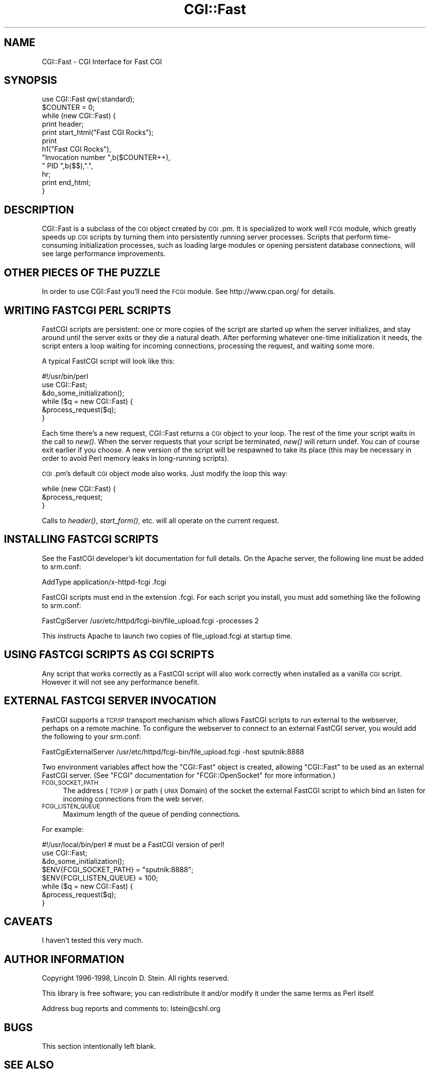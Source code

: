 .\" Automatically generated by Pod::Man 2.25 (Pod::Simple 3.16)
.\"
.\" Standard preamble:
.\" ========================================================================
.de Sp \" Vertical space (when we can't use .PP)
.if t .sp .5v
.if n .sp
..
.de Vb \" Begin verbatim text
.ft CW
.nf
.ne \\$1
..
.de Ve \" End verbatim text
.ft R
.fi
..
.\" Set up some character translations and predefined strings.  \*(-- will
.\" give an unbreakable dash, \*(PI will give pi, \*(L" will give a left
.\" double quote, and \*(R" will give a right double quote.  \*(C+ will
.\" give a nicer C++.  Capital omega is used to do unbreakable dashes and
.\" therefore won't be available.  \*(C` and \*(C' expand to `' in nroff,
.\" nothing in troff, for use with C<>.
.tr \(*W-
.ds C+ C\v'-.1v'\h'-1p'\s-2+\h'-1p'+\s0\v'.1v'\h'-1p'
.ie n \{\
.    ds -- \(*W-
.    ds PI pi
.    if (\n(.H=4u)&(1m=24u) .ds -- \(*W\h'-12u'\(*W\h'-12u'-\" diablo 10 pitch
.    if (\n(.H=4u)&(1m=20u) .ds -- \(*W\h'-12u'\(*W\h'-8u'-\"  diablo 12 pitch
.    ds L" ""
.    ds R" ""
.    ds C` ""
.    ds C' ""
'br\}
.el\{\
.    ds -- \|\(em\|
.    ds PI \(*p
.    ds L" ``
.    ds R" ''
'br\}
.\"
.\" Escape single quotes in literal strings from groff's Unicode transform.
.ie \n(.g .ds Aq \(aq
.el       .ds Aq '
.\"
.\" If the F register is turned on, we'll generate index entries on stderr for
.\" titles (.TH), headers (.SH), subsections (.SS), items (.Ip), and index
.\" entries marked with X<> in POD.  Of course, you'll have to process the
.\" output yourself in some meaningful fashion.
.ie \nF \{\
.    de IX
.    tm Index:\\$1\t\\n%\t"\\$2"
..
.    nr % 0
.    rr F
.\}
.el \{\
.    de IX
..
.\}
.\"
.\" Accent mark definitions (@(#)ms.acc 1.5 88/02/08 SMI; from UCB 4.2).
.\" Fear.  Run.  Save yourself.  No user-serviceable parts.
.    \" fudge factors for nroff and troff
.if n \{\
.    ds #H 0
.    ds #V .8m
.    ds #F .3m
.    ds #[ \f1
.    ds #] \fP
.\}
.if t \{\
.    ds #H ((1u-(\\\\n(.fu%2u))*.13m)
.    ds #V .6m
.    ds #F 0
.    ds #[ \&
.    ds #] \&
.\}
.    \" simple accents for nroff and troff
.if n \{\
.    ds ' \&
.    ds ` \&
.    ds ^ \&
.    ds , \&
.    ds ~ ~
.    ds /
.\}
.if t \{\
.    ds ' \\k:\h'-(\\n(.wu*8/10-\*(#H)'\'\h"|\\n:u"
.    ds ` \\k:\h'-(\\n(.wu*8/10-\*(#H)'\`\h'|\\n:u'
.    ds ^ \\k:\h'-(\\n(.wu*10/11-\*(#H)'^\h'|\\n:u'
.    ds , \\k:\h'-(\\n(.wu*8/10)',\h'|\\n:u'
.    ds ~ \\k:\h'-(\\n(.wu-\*(#H-.1m)'~\h'|\\n:u'
.    ds / \\k:\h'-(\\n(.wu*8/10-\*(#H)'\z\(sl\h'|\\n:u'
.\}
.    \" troff and (daisy-wheel) nroff accents
.ds : \\k:\h'-(\\n(.wu*8/10-\*(#H+.1m+\*(#F)'\v'-\*(#V'\z.\h'.2m+\*(#F'.\h'|\\n:u'\v'\*(#V'
.ds 8 \h'\*(#H'\(*b\h'-\*(#H'
.ds o \\k:\h'-(\\n(.wu+\w'\(de'u-\*(#H)/2u'\v'-.3n'\*(#[\z\(de\v'.3n'\h'|\\n:u'\*(#]
.ds d- \h'\*(#H'\(pd\h'-\w'~'u'\v'-.25m'\f2\(hy\fP\v'.25m'\h'-\*(#H'
.ds D- D\\k:\h'-\w'D'u'\v'-.11m'\z\(hy\v'.11m'\h'|\\n:u'
.ds th \*(#[\v'.3m'\s+1I\s-1\v'-.3m'\h'-(\w'I'u*2/3)'\s-1o\s+1\*(#]
.ds Th \*(#[\s+2I\s-2\h'-\w'I'u*3/5'\v'-.3m'o\v'.3m'\*(#]
.ds ae a\h'-(\w'a'u*4/10)'e
.ds Ae A\h'-(\w'A'u*4/10)'E
.    \" corrections for vroff
.if v .ds ~ \\k:\h'-(\\n(.wu*9/10-\*(#H)'\s-2\u~\d\s+2\h'|\\n:u'
.if v .ds ^ \\k:\h'-(\\n(.wu*10/11-\*(#H)'\v'-.4m'^\v'.4m'\h'|\\n:u'
.    \" for low resolution devices (crt and lpr)
.if \n(.H>23 .if \n(.V>19 \
\{\
.    ds : e
.    ds 8 ss
.    ds o a
.    ds d- d\h'-1'\(ga
.    ds D- D\h'-1'\(hy
.    ds th \o'bp'
.    ds Th \o'LP'
.    ds ae ae
.    ds Ae AE
.\}
.rm #[ #] #H #V #F C
.\" ========================================================================
.\"
.IX Title "CGI::Fast 3"
.TH CGI::Fast 3 "2011-12-23" "perl v5.14.2" "Perl Programmers Reference Guide"
.\" For nroff, turn off justification.  Always turn off hyphenation; it makes
.\" way too many mistakes in technical documents.
.if n .ad l
.nh
.SH "NAME"
CGI::Fast \- CGI Interface for Fast CGI
.SH "SYNOPSIS"
.IX Header "SYNOPSIS"
.Vb 12
\&    use CGI::Fast qw(:standard);
\&    $COUNTER = 0;
\&    while (new CGI::Fast) {
\&        print header;
\&        print start_html("Fast CGI Rocks");
\&        print
\&            h1("Fast CGI Rocks"),
\&            "Invocation number ",b($COUNTER++),
\&            " PID ",b($$),".",
\&            hr;
\&        print end_html;
\&    }
.Ve
.SH "DESCRIPTION"
.IX Header "DESCRIPTION"
CGI::Fast is a subclass of the \s-1CGI\s0 object created by \s-1CGI\s0.pm.  It is
specialized to work well \s-1FCGI\s0 module, which greatly speeds up \s-1CGI\s0
scripts by turning them into persistently running server processes.
Scripts that perform time-consuming initialization processes, such as
loading large modules or opening persistent database connections, will
see large performance improvements.
.SH "OTHER PIECES OF THE PUZZLE"
.IX Header "OTHER PIECES OF THE PUZZLE"
In order to use CGI::Fast you'll need the \s-1FCGI\s0 module.  See
http://www.cpan.org/ for details.
.SH "WRITING FASTCGI PERL SCRIPTS"
.IX Header "WRITING FASTCGI PERL SCRIPTS"
FastCGI scripts are persistent: one or more copies of the script
are started up when the server initializes, and stay around until
the server exits or they die a natural death.  After performing
whatever one-time initialization it needs, the script enters a
loop waiting for incoming connections, processing the request, and
waiting some more.
.PP
A typical FastCGI script will look like this:
.PP
.Vb 6
\&    #!/usr/bin/perl
\&    use CGI::Fast;
\&    &do_some_initialization();
\&    while ($q = new CGI::Fast) {
\&        &process_request($q);
\&    }
.Ve
.PP
Each time there's a new request, CGI::Fast returns a
\&\s-1CGI\s0 object to your loop.  The rest of the time your script
waits in the call to \fInew()\fR.  When the server requests that
your script be terminated, \fInew()\fR will return undef.  You can
of course exit earlier if you choose.  A new version of the
script will be respawned to take its place (this may be
necessary in order to avoid Perl memory leaks in long-running
scripts).
.PP
\&\s-1CGI\s0.pm's default \s-1CGI\s0 object mode also works.  Just modify the loop
this way:
.PP
.Vb 3
\&    while (new CGI::Fast) {
\&        &process_request;
\&    }
.Ve
.PP
Calls to \fIheader()\fR, \fIstart_form()\fR, etc. will all operate on the
current request.
.SH "INSTALLING FASTCGI SCRIPTS"
.IX Header "INSTALLING FASTCGI SCRIPTS"
See the FastCGI developer's kit documentation for full details.  On
the Apache server, the following line must be added to srm.conf:
.PP
.Vb 1
\&    AddType application/x\-httpd\-fcgi .fcgi
.Ve
.PP
FastCGI scripts must end in the extension .fcgi.  For each script you
install, you must add something like the following to srm.conf:
.PP
.Vb 1
\&    FastCgiServer /usr/etc/httpd/fcgi\-bin/file_upload.fcgi \-processes 2
.Ve
.PP
This instructs Apache to launch two copies of file_upload.fcgi at
startup time.
.SH "USING FASTCGI SCRIPTS AS CGI SCRIPTS"
.IX Header "USING FASTCGI SCRIPTS AS CGI SCRIPTS"
Any script that works correctly as a FastCGI script will also work
correctly when installed as a vanilla \s-1CGI\s0 script.  However it will
not see any performance benefit.
.SH "EXTERNAL FASTCGI SERVER INVOCATION"
.IX Header "EXTERNAL FASTCGI SERVER INVOCATION"
FastCGI supports a \s-1TCP/IP\s0 transport mechanism which allows FastCGI scripts to run
external to the webserver, perhaps on a remote machine.  To configure the
webserver to connect to an external FastCGI server, you would add the following
to your srm.conf:
.PP
.Vb 1
\&    FastCgiExternalServer /usr/etc/httpd/fcgi\-bin/file_upload.fcgi \-host sputnik:8888
.Ve
.PP
Two environment variables affect how the \f(CW\*(C`CGI::Fast\*(C'\fR object is created,
allowing \f(CW\*(C`CGI::Fast\*(C'\fR to be used as an external FastCGI server.  (See \f(CW\*(C`FCGI\*(C'\fR
documentation for \f(CW\*(C`FCGI::OpenSocket\*(C'\fR for more information.)
.IP "\s-1FCGI_SOCKET_PATH\s0" 4
.IX Item "FCGI_SOCKET_PATH"
The address (\s-1TCP/IP\s0) or path (\s-1UNIX\s0 Domain) of the socket the external FastCGI
script to which bind an listen for incoming connections from the web server.
.IP "\s-1FCGI_LISTEN_QUEUE\s0" 4
.IX Item "FCGI_LISTEN_QUEUE"
Maximum length of the queue of pending connections.
.PP
For example:
.PP
.Vb 8
\&    #!/usr/local/bin/perl    # must be a FastCGI version of perl!
\&    use CGI::Fast;
\&    &do_some_initialization();
\&    $ENV{FCGI_SOCKET_PATH} = "sputnik:8888";
\&    $ENV{FCGI_LISTEN_QUEUE} = 100;
\&    while ($q = new CGI::Fast) {
\&        &process_request($q);
\&    }
.Ve
.SH "CAVEATS"
.IX Header "CAVEATS"
I haven't tested this very much.
.SH "AUTHOR INFORMATION"
.IX Header "AUTHOR INFORMATION"
Copyright 1996\-1998, Lincoln D. Stein.  All rights reserved.
.PP
This library is free software; you can redistribute it and/or modify
it under the same terms as Perl itself.
.PP
Address bug reports and comments to: lstein@cshl.org
.SH "BUGS"
.IX Header "BUGS"
This section intentionally left blank.
.SH "SEE ALSO"
.IX Header "SEE ALSO"
CGI::Carp, \s-1CGI\s0
